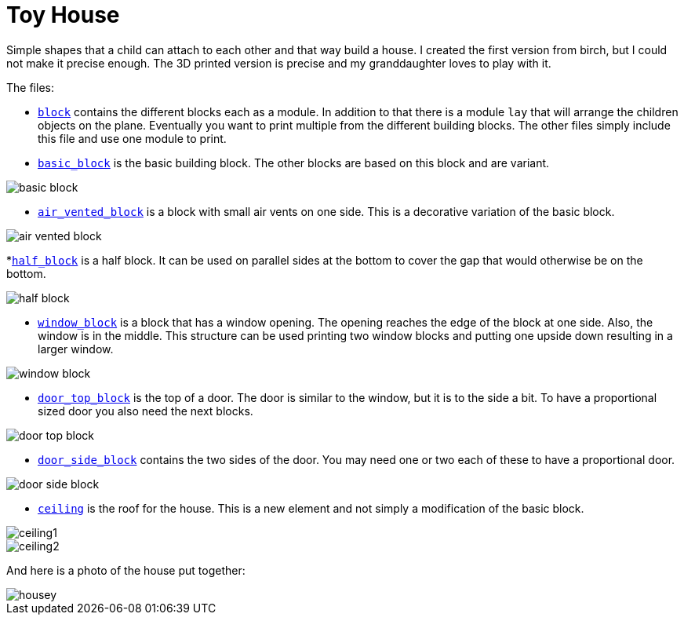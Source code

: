 = Toy House

Simple shapes that a child can attach to each other and that way build a house.
I created the first version from birch, but I could not make it precise enough.
The 3D printed version is precise and my granddaughter loves to play with it.

The files:

* link:block.scad[`block`] contains the different blocks each as a module.
In addition to that there is a module `lay` that will arrange the children objects on the plane.
Eventually you want to print multiple from the different building blocks.
The other files simply include this file and use one module to print.

* link:basic_block.scad[`basic_block`] is the basic building block.
The other blocks are based on this block and are variant.

image::basic_block.png[]

* link:air_vented_block.scad[`air_vented_block`] is a block with small air vents on one side.
This is a decorative variation of the basic block.

image::air_vented_block.png[]

*link:half_block.scad[`half_block`] is a half block.
It can be used on parallel sides at the bottom to cover the gap that would otherwise be on the bottom.

image::half_block.png[]

* link:window_block.scad[`window_block`] is a block that has a window opening.
The opening reaches the edge of the block at one side.
Also, the window is in the middle.
This structure can be used printing two window blocks and putting one upside down resulting in a larger window.

image::window_block.png[]

* link:door_top_block.scad[`door_top_block`] is the top of a door.
The door is similar to the window, but it is to the side a bit.
To have a proportional sized door you also need the next blocks.

image::door_top_block.png[]

* link:door_side_block.scad[`door_side_block`] contains the two sides of the door.
You may need one or two each of these to have a proportional door.

image::door_side_block.png[]

* link:ceiling.scad[`ceiling`] is the roof for the house.
This is a new element and not simply a modification of the basic block.

image::ceiling1.png[]

image::ceiling2.png[]

And here is a photo of the house put together:

image::housey.png[]